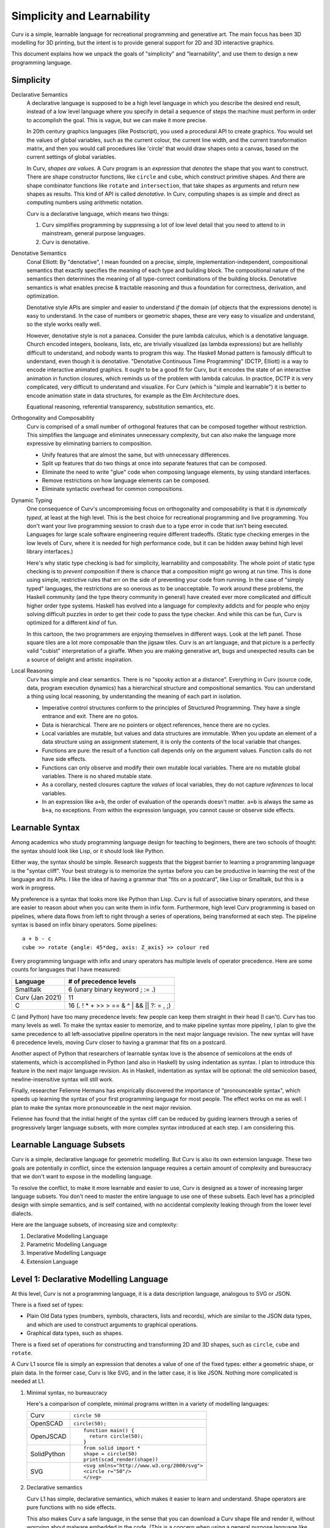 Simplicity and Learnability
===========================
Curv is a simple, learnable language for recreational programming
and generative art. The main focus has been 3D modelling for 3D printing,
but the intent is to provide general support for 2D and 3D interactive graphics.

This document explains how we unpack the goals of "simplicity"
and "learnability", and use them to design a new programming language.

Simplicity
----------
Declarative Semantics
  A declarative language is supposed to be a high level language in which
  you describe the desired end result, instead of a low level language where
  you specify in detail a sequence of steps the machine must perform in order
  to accomplish the goal. This is vague, but we can make it more precise.

  In 20th century graphics languages (like Postscript), you used a procedural
  API to create graphics. You would set the values of global variables, such
  as the current colour, the current line width, and the current transformation
  matrix, and then you would call procedures like 'circle' that would draw
  shapes onto a canvas, based on the current settings of global variables.

  In Curv, *shapes are values*. A Curv program is an *expression* that
  *denotes* the shape that you want to construct. There are shape constructor
  functions, like ``circle`` and ``cube``, which construct primitive shapes.
  And there are shape combinator functions like ``rotate`` and ``intersection``,
  that take shapes as arguments and return new shapes as results.
  This kind of API is called *denotative*.
  In Curv, computing shapes is as simple and direct as computing numbers
  using arithmetic notation.

  Curv is a declarative language, which means two things:

  1. Curv simplifies programming by suppressing a lot of low level detail
     that you need to attend to in mainstream, general purpose languages.
  2. Curv is denotative.

Denotative Semantics
  Conal Elliott: By "denotative", I mean founded on a precise, simple,
  implementation-independent, compositional semantics that exactly specifies
  the meaning of each type and building block. The compositional nature of
  the semantics then determines the meaning of all type-correct combinations
  of the building blocks. Denotative semantics is what enables precise &
  tractable reasoning and thus a foundation for correctness, derivation,
  and optimization.

  Denotative style APIs are simpler and easier to understand *if* the domain
  (of objects that the expressions denote) is easy to understand. In the
  case of numbers or geometric shapes, these are very easy to visualize and
  understand, so the style works really well.

  However, denotative style is not a panacea. Consider the pure lambda
  calculus, which is a denotative language. Church encoded integers, booleans,
  lists, etc, are trivially visualized (as lambda expressions) but are hellishly
  difficult to understand, and nobody wants to program this way. The Haskell
  Monad pattern is famously difficult to understand, even though it is
  denotative. "Denotative Continuous Time Programming" (DCTP, Elliott) is a way
  to encode interactive animated graphics. It ought to be a good fit for Curv,
  but it encodes the state of an interactive animation in function closures,
  which reminds us of the problem with lambda calculus. In practice, DCTP
  it is very complicated, very difficult to understand and visualize.
  For Curv (which is "simple and learnable") it is better to encode animation
  state in data structures, for example as the Elm Architecture does.

  Equational reasoning, referential transparency, substitution semantics, etc.

Orthogonality and Composability
  Curv is comprised of a small number of orthogonal features that can be
  composed together without restriction. This simplifies the language and
  eliminates unnecessary complexity, but can also make the language more
  expressive by eliminating barriers to composition.

  * Unify features that are almost the same, but with unnecessary differences.
  * Split up features that do two things at once into separate features
    that can be composed.
  * Eliminate the need to write "glue" code when composing language elements,
    by using standard interfaces.
  * Remove restrictions on how language elements can be composed.
  * Eliminate syntactic overhead for common compositions.

Dynamic Typing
  One consequence of Curv's uncompromising focus on orthogonality and
  composability is that it is *dynamically typed*, at least at the high level.
  This is the best choice for recreational programming and live programming.
  You don't want your live programming session to crash due to a type error
  in code that isn't being executed. Languages for large scale software
  engineering require different tradeoffs. (Static type checking emerges in
  the low levels of Curv, where it is needed for high performance code,
  but it can be hidden away behind high level library interfaces.)
  
  Here's why static type checking is bad for simplicity, learnability and
  composability. The whole point of static type checking is to *prevent
  composition* if there is chance that a composition might go wrong at
  run time. This is done using simple, restrictive rules that err on the
  side of preventing your code from running. In the case of "simply typed"
  languages, the restrictions are so onerous as to be unacceptable. To work
  around these problems, the Haskell community (and the type theory community
  in general) have created ever more complicated and difficult higher order
  type systems. Haskell has evolved into a language for complexity addicts
  and for people who enjoy solving difficult puzzles in order to get their
  code to pass the type checker. And while this can be fun, Curv is optimized
  for a different *kind* of fun.

  |cartoon|

  .. |cartoon| image:: dynamic_typing.jpeg

  In this cartoon, the two programmers are enjoying themselves in different
  ways. Look at the left panel. Those square tiles are a lot more composable
  than the jigsaw tiles. Curv is an art language, and that picture
  is a perfectly valid "cubist" interpretation of a giraffe. When you are
  making generative art, bugs and unexpected results can be a source of
  delight and artistic inspiration.

Local Reasoning
  Curv has simple and clear semantics. There is no "spooky action at
  a distance". Everything in Curv (source code, data, program execution
  dynamics) has a hierarchical structure and compositional semantics.
  You can understand a thing using local reasoning, by understanding
  the meaning of each part in isolation.

  * Imperative control structures conform to the principles of Structured
    Programming. They have a single entrance and exit. There are no gotos.
  * Data is hierarchical. There are no pointers or object references, hence
    there are no cycles.
  * Local variables are mutable, but values and data structures are immutable.
    When you update an element of a data structure using an assignment
    statement, it is only the contents of the local variable that changes.
  * Functions are pure: the result of a function call depends only on the
    argument values. Function calls do not have side effects.
  * Functions can only observe and modify their own mutable local variables.
    There are no mutable global variables. There is no shared mutable state.
  * As a corollary, nested closures capture the *values* of local variables,
    they do not capture *references* to local variables.
  * In an expression like ``a+b``, the order of evaluation of the operands
    doesn't matter. ``a+b`` is always the same as ``b+a``, no exceptions.
    From within the expression language, you cannot cause or observe side
    effects.

Learnable Syntax
----------------
Among academics who study programming language design for teaching
to beginners, there are two schools of thought: the syntax should look
like Lisp, or it should look like Python.

Either way, the syntax should be simple. Research suggests that the biggest
barrier to learning a programming language is the "syntax cliff". Your best
strategy is to memorize the syntax before you can be productive in learning
the rest of the language and its APIs. I like the idea of having a grammar
that "fits on a postcard", like Lisp or Smalltalk, but this is a work in
progress.

My preference is a syntax that looks more like Python than Lisp.
Curv is full of associative binary operators, and these are easier
to reason about when you can write them in infix form. Furthermore,
high level Curv programming is based on pipelines, where data flows
from left to right through a series of operations, being transformed
at each step. The pipeline syntax is based on infix binary operators.
Some pipelines::

    a + b - c
    cube >> rotate {angle: 45*deg, axis: Z_axis} >> colour red

Every programming language with infix and unary operators
has multiple levels of operator precedence. Here are some counts for
languages that I have measured:

===============  ======================
Language         # of precedence levels
===============  ======================
Smalltalk        6 (unary binary keyword ; := .)
Curv (Jan 2021)  11
C                16 (. ! * + >> > == & ^ | && || ?: = , ;)
===============  ======================

C (and Python) have too many precedence levels: few people can keep them
straight in their head (I can't). Curv has too many levels as well. To make
the syntax easier to memorize, and to make pipeline syntax more pipeliny,
I plan to give the same precedence to all left-associative pipeline operators
in the next major language revision. The new syntax will have 6 precedence
levels, moving Curv closer to having a grammar that fits on a postcard.

Another aspect of Python that researchers of learnable syntax love is
the absence of semicolons at the ends of statements, which is accomplished
in Python (and also in Haskell) by using indentation as syntax. I plan
to introduce this feature in the next major language revision.
As in Haskell, indentation as syntax will be optional: the old semicolon based, newline-insensitive syntax will still work.

Finally, researcher Felienne Hermans has empirically discovered the importance
of "pronounceable syntax", which speeds up learning the syntax of your first
programming language for most people. The effect works on me as well. I plan
to make the syntax more pronounceable in the next major revision.

Felienne has found that the initial height of the syntax cliff can be reduced
by guiding learners through a series of progressively larger language subsets,
with more complex syntax introduced at each step. I am considering this.

Learnable Language Subsets
--------------------------
Curv is a simple, declarative language for geometric modelling. But Curv is
also its own extension language. These two goals are potentially in conflict,
since the extension language requires a certain amount of complexity and
bureaucracy that we don't want to expose in the modelling language.

To resolve the conflict, to make it more learnable and easier to use,
Curv is designed as a tower of increasing larger language subsets.
You don't need to master the entire language to use one of these subsets.
Each level has a principled design with simple semantics, and is self contained,
with no accidental complexity leaking through from the lower level dialects.

Here are the language subsets, of increasing size and complexity:

1. Declarative Modelling Language
2. Parametric Modelling Language
3. Imperative Modelling Language
4. Extension Language

Level 1: Declarative Modelling Language
---------------------------------------
At this level, Curv is not a programming language, it is a data description
language, analogous to SVG or JSON.

There is a fixed set of types:

* Plain Old Data types (numbers, symbols, characters, lists and records),
  which are similar to the JSON data types, and which are used to
  construct arguments to graphical operations.
* Graphical data types, such as shapes.

There is a fixed set of operations for constructing and transforming
2D and 3D shapes, such as ``circle``, ``cube`` and ``rotate``.

A Curv L1 source file is simply an expression that denotes a value of one
of the fixed types: either a geometric shape, or plain data. In the former
case, Curv is like SVG, and in the latter case, it is like JSON. Nothing more
complicated is needed at L1.

1. Minimal syntax, no bureaucracy

   Here's a comparison of complete, minimal programs written
   in a variety of modelling languages:

   +-------------+---------------------------------------------+
   | Curv        | ``circle 50``                               |
   +-------------+---------------------------------------------+
   | OpenSCAD    | ``circle(50);``                             |
   +-------------+---------------------------------------------+
   | OpenJSCAD   | ::                                          |
   |             |                                             |
   |             |   function main() {                         |
   |             |     return circle(50);                      |
   |             |   }                                         |
   +-------------+---------------------------------------------+
   | SolidPython | ::                                          |
   |             |                                             |
   |             |   from solid import *                       |
   |             |   shape = circle(50)                        |
   |             |   print(scad_render(shape))                 |
   +-------------+---------------------------------------------+
   | SVG         | ::                                          |
   |             |                                             |
   |             |   <svg xmlns="http://www.w3.org/2000/svg">  |
   |             |   <circle r="50"/>                          |
   |             |   </svg>                                    |
   +-------------+---------------------------------------------+

2. Declarative semantics

   Curv L1 has simple, declarative semantics, which makes it easier to learn
   and understand. Shape operators are pure functions with no side effects.
   
   This also makes Curv a safe language, in the sense that you can download
   a Curv shape file and render it, without worrying about malware embedded
   in the code. (This is a concern when using a general purpose language
   like Javascript or Python as a geometric modelling language.)

Level 2: Parametric Modelling Language
--------------------------------------
* Parametric design: Use numeric parameters to generate a shape
  using an algorithm. The parameters can be separated from the algorithm.
* Curv at L2 becomes a simple functional programming language with minimal
  bureaucracy.
* Curv is still an expression language, and programs are still expressions.
* Roughly equivalent to OpenSCAD, which is also a declarative, algorithmic,
  unbureaucratic modelling language.
* A new type is added: functions.
* Plain Old Data is used to describe shape parameters.
  A complex model might need a large POD data structure to describe
  all its parameters.
* For simplicity and generality, the POD types have no restrictions on how
  values can be combined and nested. There are no "type errors" if the
  elements of a list do not all have the same "type", therefore Curv L2
  is dynamically typed. Adding static type checking would add complexity
  and bureaucracy that isn't appropriate at this level.
* Curv L2 is compatible with live coding. This also requires dynamic typing,
  in the sense that type errors in unexecuted code do not crash a live
  coding session.
* Extensibility: You can define new shape operations in terms of existing
  high level shape operations (defining functions), and you can load
  external libraries.

Level 3: Imperative Modelling Language
--------------------------------------
This level adds imperative features: mutable local variables, a statement
language that includes assignments, conditionals and loops.

Why?

* Because everybody knows how to write imperative programs.
  Imperative programming comprises a small vocabulary of easy-to-understand
  operations from which you can implement any algorithm. 
* Not everybody understands functional programming, which is also more
  complicated. To match the small universal vocabulary of imperative
  programming, you need tail recursion for iteration, which is harder to
  understand, and less convenient, since you must define an auxiliary
  function for each loop. Alternatively, tacit programming with combinators
  is higher level and gives much shorter programs, but you have to master
  a larger vocabulary of combinators and idioms.

The imperative language features do not destroy Curv's declarative semantics.
Functions remain pure. Values remain immutable. Expressions remain
referentially transparent.

Curv L3 is imperative, but not object-oriented.
Local variables are mutable, but values are immutable.
State mutation only occurs at the statement level, at the transition from
one statement to the next. Expressions do not have side effects.
All state mutation is expressed using variations of the assignment statement.

1. There are no mutable objects.
   We don't need to distinguish between mutable and immutable object types.
   We don't need mutable and immutable variants of the same abstract data type.
   Eg, in Python, *tuples* and *strings* are immutable but *lists* are
   mutable. In Curv, these 3 Python types are represented by a single type
   of immutable list values.
 
2. There is no aliasing. Two distinct mutable variable names are guaranteed
   to refer to disjoint mutable state.
 
3. There are no functions or methods that mutate objects (as side effects).
   We don't need mutating and copying variants of the same abstract operation.
   Eg, in Python, ``list.sort()`` is a method that sorts a list object
   by mutating it as a side effect. It doesn't return a result.
   By contrast, ``sorted(list)`` is a function that returns a sorted list,
   but doesn't mutate the list object passed as an argument.
   In Curv, we only need a single ``sort`` function:

   * ``sort list`` is an expression that returns a sorted list, with
     no side effects.
   * ``list!sort`` is an assignment statement that sorts a list variable
     in place, with the same efficiency as ``list.sort()`` in Python.

Curv's "functional" approach to mutable state makes imperative code easier
to write and understand. It simplifies the language, reduces the number of
concepts that need to be learned, and reduces the amount of complexity that
developers need to keep in their head while reading and writing imperative code.

Level 4: Extension Language
---------------------------
This level completes the Curv language, with features for implementing
efficient, high level, easy to use library abstractions. This requires some
of the complexity and bureaucracy of software engineering languages, which
was omitted from the higher level dialects.

* GPU programming.
* Array programming (linear algebra and data parallelism).
* Efficient and compactly represented typed data and typed arrays.
* Abstract data types.
  Hide implementation details from library users, providing a high level
  interface to library data. Type directed and algebra directed design.
* Efficiently detect type errors in calls to library functions at the point
  of call, rather than deep in the body of the function (which requires the
  user to decode a stack trace and understand the function implementation).
